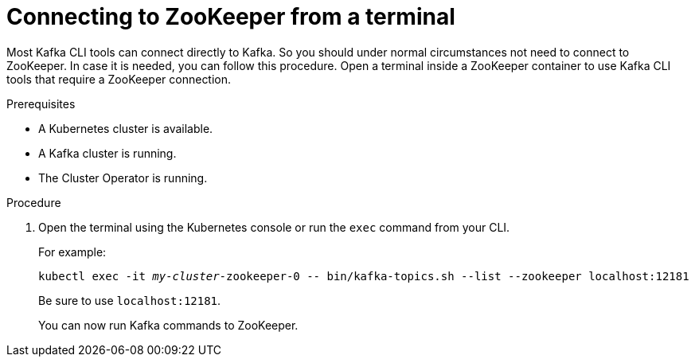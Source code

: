 // Module included in the following assemblies:
//
// assembly-zookeeper-node-configuration.adoc

[id='proc-connnecting-to-zookeeper-{context}']
= Connecting to ZooKeeper from a terminal

Most Kafka CLI tools can connect directly to Kafka.
So you should under normal circumstances not need to connect to ZooKeeper.
In case it is needed, you can follow this procedure.
Open a terminal inside a ZooKeeper container to use Kafka CLI tools that require a ZooKeeper connection.

.Prerequisites

* A Kubernetes cluster is available.
* A Kafka cluster is running.
* The Cluster Operator is running.

.Procedure

. Open the terminal using the Kubernetes console or run the `exec` command from your CLI.
+
For example:
+
[source,shell,subs="+quotes,attributes"]
----
kubectl exec -it _my-cluster_-zookeeper-0 -- bin/kafka-topics.sh --list --zookeeper localhost:12181
----
+
Be sure to use `localhost:12181`.
+
You can now run Kafka commands to ZooKeeper.
